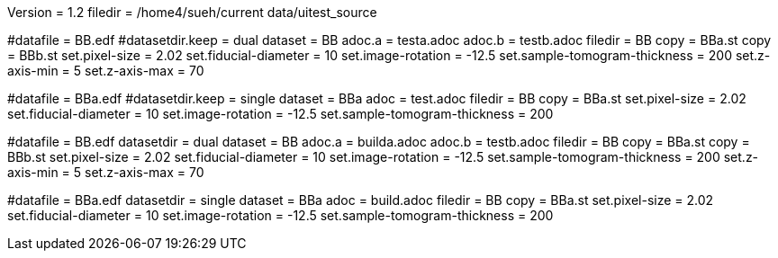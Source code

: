 Version = 1.2
filedir = /home4/sueh/current data/uitest_source

[Test = dual]
#datafile = BB.edf
#datasetdir.keep = dual
dataset = BB
adoc.a = testa.adoc
adoc.b = testb.adoc
filedir = BB
copy = BBa.st
copy = BBb.st
set.pixel-size = 2.02
set.fiducial-diameter = 10
set.image-rotation = -12.5
set.sample-tomogram-thickness = 200
set.z-axis-min = 5
set.z-axis-max = 70

[Test = single]
#datafile = BBa.edf
#datasetdir.keep = single
dataset = BBa
adoc = test.adoc
filedir = BB
copy = BBa.st
set.pixel-size = 2.02
set.fiducial-diameter = 10
set.image-rotation = -12.5
set.sample-tomogram-thickness = 200

[Test = build-dual]
#datafile = BB.edf
datasetdir = dual
dataset = BB
adoc.a = builda.adoc
adoc.b = testb.adoc
filedir = BB
copy = BBa.st
copy = BBb.st
set.pixel-size = 2.02
set.fiducial-diameter = 10
set.image-rotation = -12.5
set.sample-tomogram-thickness = 200
set.z-axis-min = 5
set.z-axis-max = 70

[Test = build-single]
#datafile = BBa.edf
datasetdir = single
dataset = BBa
adoc = build.adoc
filedir = BB
copy = BBa.st
set.pixel-size = 2.02
set.fiducial-diameter = 10
set.image-rotation = -12.5
set.sample-tomogram-thickness = 200
